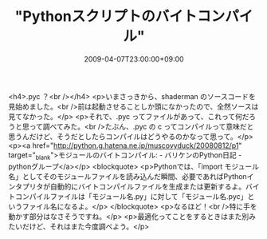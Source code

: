 #+TITLE: "Pythonスクリプトのバイトコンパイル"
#+DATE: 2009-04-07T23:00:00+09:00
#+DRAFT: false
#+TAGS: 過去記事インポート

<h4>.pyc ？<br /></h4>
<p>いまさっきから、shaderman のソースコードを見始めました。<br />前は起動させることしか頭になかったので、全然ソースは見てなかった。</p>
<p>それで、.pyc ってファイルがあって、これって何だろうと思って調べてみた。<br />たぶん、.pyc の c ってコンパイルって意味だと思うんだけど、そうだとしたらコンパイルはどうやるのかなって思って。</p>
<p><a href="http://python.g.hatena.ne.jp/muscovyduck/20080812/p1" target="_blank">モジュールのバイトコンパイル: - バリケンのPython日記 - pythonグループ</a></p>
<blockquote>
<p>Pythonでは、「import モジュール名」としてそのモジュールファイルを読み込んだ瞬間、必要であればPythonインタプリタが自動的にバイトコンパイルファイルを生成または更新するよ。バイトコンパイルファイルは「モジュール名.py」に対して「モジュール名.pyc」というファイル名になるよ。</p>
</blockquote>
<p>なるほど！<br />特に手を動かす部分はなさそうですね。</p>
<p>最適化ってことをするときはまた別みたいだけど、それはまた今度調べよう。</p>
